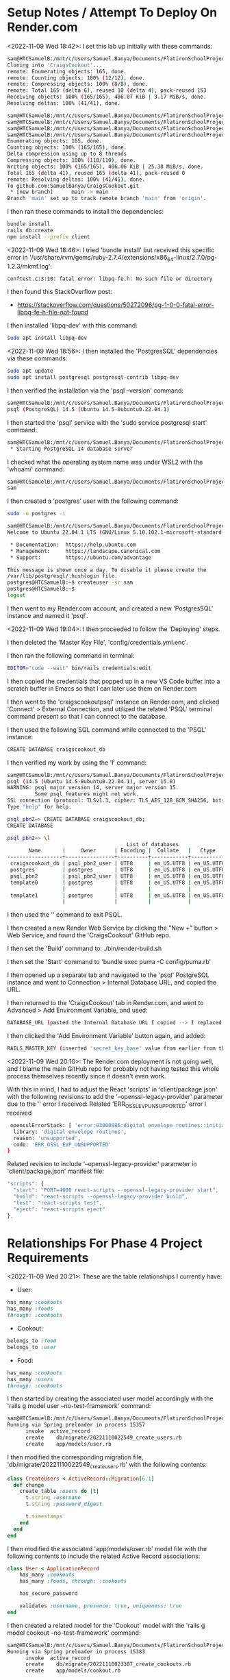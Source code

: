 * Setup Notes / Attempt To Deploy On Render.com
<2022-11-09 Wed 18:42>: I set this lab up initially with these commands:
#+begin_src bash
sam@HTCSamuelB:/mnt/c/Users/Samuel.Banya/Documents/FlatironSchoolProjects$ git clone git@github.com:learn-co-curriculum/project-template-react-rails-api.git CraigsCookout
Cloning into 'CraigsCookout'...
remote: Enumerating objects: 165, done.
remote: Counting objects: 100% (12/12), done.
remote: Compressing objects: 100% (8/8), done.
remote: Total 165 (delta 6), reused 10 (delta 4), pack-reused 153
Receiving objects: 100% (165/165), 406.07 KiB | 3.17 MiB/s, done.
Resolving deltas: 100% (41/41), done.

sam@HTCSamuelB:/mnt/c/Users/Samuel.Banya/Documents/FlatironSchoolProjects$ cd CraigsCookout/
sam@HTCSamuelB:/mnt/c/Users/Samuel.Banya/Documents/FlatironSchoolProjects/CraigsCookout$ git remote rm origin
sam@HTCSamuelB:/mnt/c/Users/Samuel.Banya/Documents/FlatironSchoolProjects/CraigsCookout$ git remote add origin git@github.com:SamuelBanya/CraigsCookout.git
sam@HTCSamuelB:/mnt/c/Users/Samuel.Banya/Documents/FlatironSchoolProjects/CraigsCookout$ git push -u origin main
Enumerating objects: 165, done.
Counting objects: 100% (165/165), done.
Delta compression using up to 8 threads
Compressing objects: 100% (110/110), done.
Writing objects: 100% (165/165), 406.06 KiB | 25.38 MiB/s, done.
Total 165 (delta 41), reused 165 (delta 41), pack-reused 0
remote: Resolving deltas: 100% (41/41), done.
To github.com:SamuelBanya/CraigsCookout.git
 * [new branch]      main -> main
Branch 'main' set up to track remote branch 'main' from 'origin'.
#+end_src

I then ran these commands to install the dependencies:
#+begin_src bash
bundle install
rails db:create
npm install --prefix client
#+end_src

<2022-11-09 Wed 18:46>: I tried 'bundle install' but received this specific error in '/usr/share/rvm/gems/ruby-2.7.4/extensions/x86_64-linux/2.7.0/pg-1.2.3/mkmf.log':
#+begin_src bash
conftest.c:3:10: fatal error: libpq-fe.h: No such file or directory
#+end_src

I then found this StackOverflow post:
- https://stackoverflow.com/questions/50272096/pg-1-0-0-fatal-error-libpq-fe-h-file-not-found

I then installed 'libpq-dev' with this command:
#+begin_src bash
sudo apt install libpq-dev
#+end_src

<2022-11-09 Wed 18:56>: I then installed the 'PostgresSQL' dependencies via these commands:
#+begin_src bash
sudo apt update
sudo apt install postgresql postgresql-contrib libpq-dev
#+end_src

I then verified the installation via the 'psql --version' command:
#+begin_src bash
sam@HTCSamuelB:/mnt/c/Users/Samuel.Banya/Documents/FlatironSchoolProjects/CraigsCookout$ psql --version
psql (PostgreSQL) 14.5 (Ubuntu 14.5-0ubuntu0.22.04.1)
#+end_src

I then started the 'psql' service with the 'sudo service postgresql start' command:
#+begin_src bash
sam@HTCSamuelB:/mnt/c/Users/Samuel.Banya/Documents/FlatironSchoolProjects/CraigsCookout$ sudo service postgresql start
 * Starting PostgreSQL 14 database server
#+end_src

I checked what the operating system name was under WSL2 with the 'whoami' command:
#+begin_src bash
sam@HTCSamuelB:/mnt/c/Users/Samuel.Banya/Documents/FlatironSchoolProjects/CraigsCookout$ whoami
sam
#+end_src

I then created a 'postgres' user with the following command:
#+begin_src bash
sudo -u postgres -i

sam@HTCSamuelB:/mnt/c/Users/Samuel.Banya/Documents/FlatironSchoolProjects/CraigsCookout$ sudo -u postgres -i
Welcome to Ubuntu 22.04.1 LTS (GNU/Linux 5.10.102.1-microsoft-standard-WSL2 x86_64)

 * Documentation:  https://help.ubuntu.com
 * Management:     https://landscape.canonical.com
 * Support:        https://ubuntu.com/advantage

This message is shown once a day. To disable it please create the
/var/lib/postgresql/.hushlogin file.
postgres@HTCSamuelB:~$ createuser -sr sam
postgres@HTCSamuelB:~$
logout
#+end_src

I then went to my Render.com account, and created a new 'PostgresSQL' instance and named it 'psql'.

<2022-11-09 Wed 19:04>: I then proceeded to follow the 'Deploying' steps.

I then deleted the 'Master Key File', 'config/credentials.yml.enc'.

I then ran the following command in terminal:
#+begin_src bash
EDITOR="code --wait" bin/rails credentials:edit
#+end_src

I then copied the credentials that popped up in a new VS Code buffer into a scratch buffer in Emacs so that I can later use them on Render.com

I then went to the 'craigscookoutpsql' instance on Render.com, and clicked 'Connect' > External Connection, and utilized the related 'PSQL' terminal command present so that I can connect to the database.

I then used the following SQL command while connected to the 'PSQL' instance:
#+begin_src bash
CREATE DATABASE craigscookout_db
#+end_src

I then verified my work by using the '\l' command:
#+begin_src bash
sam@HTCSamuelB:/mnt/c/Users/Samuel.Banya/Documents/FlatironSchoolProjects/CraigsCookout$ PGPASSWORD=UwAqth4KzvZI83dlq5FNJm7w4AXqHHng psql -h dpg-cdm54o2rrk0d9h01tv6g-a.ohio-postgres.render.com -U psql_pbn2_user psql_pbn2
psql (14.5 (Ubuntu 14.5-0ubuntu0.22.04.1), server 15.0)
WARNING: psql major version 14, server major version 15.
         Some psql features might not work.
SSL connection (protocol: TLSv1.3, cipher: TLS_AES_128_GCM_SHA256, bits: 128, compression: off)
Type "help" for help.

psql_pbn2=> CREATE DATABASE craigscookout_db;
CREATE DATABASE

psql_pbn2=> \l
                                       List of databases
       Name       |     Owner      | Encoding |  Collate   |   Ctype    |   Access privileges
------------------+----------------+----------+------------+------------+-----------------------
 craigscookout_db | psql_pbn2_user | UTF8     | en_US.UTF8 | en_US.UTF8 |
 postgres         | postgres       | UTF8     | en_US.UTF8 | en_US.UTF8 |
 psql_pbn2        | psql_pbn2_user | UTF8     | en_US.UTF8 | en_US.UTF8 |
 template0        | postgres       | UTF8     | en_US.UTF8 | en_US.UTF8 | =c/postgres          +
                  |                |          |            |            | postgres=CTc/postgres
 template1        | postgres       | UTF8     | en_US.UTF8 | en_US.UTF8 | =c/postgres          +
                  |                |          |            |            | postgres=CTc/postgres
#+end_src

I then used the '\q' command to exit PSQL.

I then created a new Render Web Service by clicking the "New +" button > Web Service, and found the 'CraigsCookout' GitHub repo.

I then set the 'Build' command to:
./bin/render-build.sh

I then set the 'Start' command to 'bundle exec puma -C config/puma.rb'

I then opened up a separate tab and navigated to the 'psql' PostgreSQL instance and went to Connection > Internal Database URL, and copied the URL.

I then returned to the 'CraigsCookout' tab in Render.com, and went to Advanced > Add Environment Variable, and used:
#+begin_src bash
DATABASE_URL (pasted the Internal Database URL I copied --> I replaced the very last section with 'craigscookout_db')
#+end_src

I then clicked the 'Add Environment Variable' button again, and added:
#+begin_src bash
RAILS_MASTER_KEY (inserted 'secret_key_base' value from earlier from the secrets file generated in VS Code)
#+end_src

<2022-11-09 Wed 20:10>: The Render.com deployment is not going well, and I blame the main GitHub repo for probably not having tested this whole process themselves recently since it doesn't even work.

With this in mind, I had to adjust the React 'scripts' in 'client/package.json' with the following revisions to add the '--openssl-legacy-provider' parameter due to the '' error I received:
Related 'ERR_OSSL_EVP_UNSUPPORTED' error I received
#+begin_src bash
 opensslErrorStack: [ 'error:03000086:digital envelope routines::initialization error' ],
  library: 'digital envelope routines',
  reason: 'unsupported',
  code: 'ERR_OSSL_EVP_UNSUPPORTED'
}
#+end_src

Related revision to include '--openssl-legacy-provider' parameter in 'client/package.json' manifest file:
#+begin_src js
  "scripts": {
    "start": "PORT=4000 react-scripts --openssl-legacy-provider start",
    "build": "react-scripts --openssl-legacy-provider build",
    "test": "react-scripts test",
    "eject": "react-scripts eject"
  },
#+end_src

* Relationships For Phase 4 Project Requirements
<2022-11-09 Wed 20:21>: These are the table relationships I currently have:

- User:
#+begin_src ruby
has_many :cookouts
has_many :foods
through: :cookouts
#+end_src
- Cookout:
#+begin_src ruby
belongs_to :food
belongs_to :user
#+end_src
- Food:
#+begin_src ruby
has_many :cookouts
has_many :users
through: :cookouts
#+end_src

I then started by creating the associated user model accordingly with the 'rails g model user --no-test-framework' command:
#+begin_src bash
sam@HTCSamuelB:/mnt/c/Users/Samuel.Banya/Documents/FlatironSchoolProjects/CraigsCookout$ rails g model user --no-test-framework
Running via Spring preloader in process 15357
      invoke  active_record
      create    db/migrate/20221110022549_create_users.rb
      create    app/models/user.rb
#+end_src

I then modified the corresponding migration file, 'db/migrate/20221110022549_create_users.rb' with the following contents:
#+begin_src ruby
class CreateUsers < ActiveRecord::Migration[6.1]
  def change
    create_table :users do |t|
      t.string :username
      t.string :password_digest

      t.timestamps
    end
  end
end
#+end_src

I then modified the associated 'app/models/user.rb' model file with the following contents to include the related Active Record associations:
#+begin_src ruby
class User < ApplicationRecord
    has_many :cookouts
    has_many :foods, through: :cookouts

    has_secure_password

    validates :username, presence: true, uniqueness: true
end
#+end_src

I then created a related model for the 'Cookout' model with the 'rails g model cookout --no-test-framework' command:
#+begin_src bash
sam@HTCSamuelB:/mnt/c/Users/Samuel.Banya/Documents/FlatironSchoolProjects/CraigsCookout$ rails g model user --no-test-frameworkCookout$ rails g model cookout --no-test-framework
Running via Spring preloader in process 15383
      invoke  active_record
      create    db/migrate/20221110023307_create_cookouts.rb
      create    app/models/cookout.rb
#+end_src

I then revised the 'db/migrate/20221110023307_create_cookouts.rb' migration file for the 'Cookout' model with the following contents:
#+begin_src ruby
class CreateCookouts < ActiveRecord::Migration[6.1]
  def change
    create_table :cookouts do |t|
      t.belongs_to :user, null: false, foreign_key: true
      t.belongs_to :food, null: false, foreign_key: true
      t.string :name
      t.string :start_time
      t.string :end_time

      t.timestamps
    end
  end
end
#+end_src

I then modified the 'app/models/cookout.rb' Cookout model with the following contents:
#+begin_src ruby
class Cookout < ApplicationRecord
    belongs_to :user

    validates :name, presence: true
    validates :start_time, presence: true
    validates :end_time, presence: true
end
#+end_src

I then created a related model for the 'Food' model with the 'rails g model food --no-test-framework' command:
#+begin_src bash
sam@HTCSamuelB:/mnt/c/Users/Samuel.Banya/Documents/FlatironSchoolProjects/CraigsCookout$ rails g model food --no-test-framework
Running via Spring preloader in process 15424
      invoke  active_record
      create    db/migrate/20221110024427_create_foods.rb
      create    app/models/food.rb
#+end_src

I then edited the corresponding 'db/migrate/20221110024427_create_foods.rb' migration file to include the following changes:
#+begin_src ruby
class CreateFoods < ActiveRecord::Migration[6.1]
  def change
    create_table :foods do |t|
      t.string :name

      t.timestamps
    end
  end
end
#+end_src

I then revised the corresponding model in the 'app/models/food.rb' file with the following contents:
#+begin_src ruby
class Food < ApplicationRecord
    has_many :cookouts
    has_many :users, through: :cookouts

    validates :name, presence: true
end
#+end_src

I then ran the corresponding 'rails db:migrate' command:
#+begin_src bash
sam@HTCSamuelB:/mnt/c/Users/Samuel.Banya/Documents/FlatironSchoolProjects/CraigsCookout$ rails db:migrate
== 20221110022549 CreateUsers: migrating ======================================
-- create_table(:users)
   -> 0.0102s
== 20221110022549 CreateUsers: migrated (0.0103s) =============================

== 20221110023307 CreateCookouts: migrating ===================================
-- create_table(:cookouts)
   -> 0.0048s
== 20221110023307 CreateCookouts: migrated (0.0049s) ==========================

== 20221110024427 CreateFoods: migrating ======================================
-- create_table(:foods)
   -> 0.0093s
== 20221110024427 CreateFoods: migrated (0.0094s) =============================
#+end_src

I then worked on creating the 'Sign Up' feature by creating the 'UsersController' with the 'rails g controller users_controller --no-test-framework' command:
#+begin_src bash
sam@HTCSamuelB:/mnt/c/Users/Samuel.Banya/Documents/FlatironSchoolProjects/CraigsCookout$ rails g controller users_controller --no-test-framework
Running via Spring preloader in process 15460
      create  app/controllers/users_controller.rb
#+end_src

I then modified the 'app/controllers/users_controller.rb' Users Controller file with the following revisions:
#+begin_src ruby
class UsersController < ApplicationController
    skip_before_action :authorize, only: :create

    def create
        user = User.create!(user_params)
        session[:user_id] = user.id
        render json: user, status: :created
    end

    def show
        render json: @current_user
    end

    private

    def user_params
        params.permit(:username, :password, :password_confirmation)
    end
end
#+end_src

I then modified the 'config/routes.rb' routes file to accommodate the 'users#create' method for the 'Sign Up' portion, and also the 'users#show' method to accommodate the automatic sign-in portion for the 'get /me' route:
#+begin_src ruby
Rails.application.routes.draw do

  # Routing logic: fallback requests for React Router.
  # Leave this here to help deploy your app later!
  resources :cookouts, only: [:index, :create]
  resources :foods, only: [:index, :create]
  post "/signup", to: "users#create"
  get "/me", to: "users#show"
  get "*path", to: "fallback#index", constraints: ->(req) { !req.xhr? && req.format.html? }
end
#+end_src

I then modified the overarching parent 'ApplicationController' within the 'app\controllers\application_controller.rb' file with the following contents:
#+begin_src ruby
class ApplicationController < ActionController::API
  include ActionController::Cookies

rescue_from ActiveRecord::RecordInvalid, with: :render_unprocessable_entity_response

before_action :authorize

private

def authorize
  @current_user = User.find_by(id: session[:user_id])

  render json: { errors: ["Not authorized"] }, status: :unauthorized unless @current_user
end

def render_unprocessable_entity_response(exception)
  render json: { errors: exception.record.errors.full_messages }, status: :unprocessable_entity
end

end
#+end_src

I then created a corresponding 'User' serializer with the 'rails g serializer user --no-test-framework' command:
#+begin_src bash
sam@HTCSamuelB:/mnt/c/Users/Samuel.Banya/Documents/FlatironSchoolProjects/CraigsCookout$ rails g serializer user --no-test-framework
Running via Spring preloader in process 15524
      create  app/serializers/user_serializer.rb
#+end_src

I then modified the contents of the 'app/serializers/user_serializer.rb' serializer with the following:
#+begin_src ruby
class UserSerializer < ActiveModel::Serializer
  attributes :id, :username
end
#+end_src

I then created the 'Login' feature by creating a 'SessionsController' with the 'rails g controller sessions_controller --no-test-framework' command:
#+begin_src bash
sam@HTCSamuelB:/mnt/c/Users/Samuel.Banya/Documents/FlatironSchoolProjects/CraigsCookout$ rails g controller sessions_controller --no-test-framework
Running via Spring preloader in process 15551
      create  app/controllers/sessions_controller.rb
#+end_src

I then modified the 'config/routes.rb' routes file with the following revisions:
#+begin_src ruby
Rails.application.routes.draw do

  # Routing logic: fallback requests for React Router.
  # Leave this here to help deploy your app later!
  resources :cookouts, only: [:index, :create]
  resources :foods, only: [:index, :create]
  post "/signup", to: "users#create"
  get "/me", to: "users#show"
  post "/login", to: "sessions#create"
  get "*path", to: "fallback#index", constraints: ->(req) { !req.xhr? && req.format.html? }
end
#+end_src

I then modified the contents of the 'app/controllers/sessions_controller.rb' Sessions Controller file with the following revisions for the 'create' method to log the user in:
#+begin_src ruby
class SessionsController < ApplicationController
    skip_before_action :authorize, only: :create

    def create
        user = User.find_by(username: params[:username])
        if user&.authenticate(params[:password])
            session[:user_id] = user.id
            render json: user
        else
            render json: { errors: ["Invalid username or password"] }, status: :unauthorized
        end
    end
end
#+end_src

I then added the 'Logout' feature by adding the 'DELETE /logout' route to the 'config/routes.rb' routes file:
#+begin_src ruby
Rails.application.routes.draw do

  # Routing logic: fallback requests for React Router.
  # Leave this here to help deploy your app later!
  resources :cookouts, only: [:index, :create]
  resources :foods, only: [:index, :create]
  post "/signup", to: "users#create"
  get "/me", to: "users#show"
  post "/login", to: "sessions#create"
  delete "/logout", to: "sessions#destroy"
  get "*path", to: "fallback#index", constraints: ->(req) { !req.xhr? && req.format.html? }
end
#+end_src

I then modified the 'app/controllers/sessions_controller.rb' Sessions controller to also handle a 'destroy' route to log the user out:
#+begin_src ruby
class SessionsController < ApplicationController
    skip_before_action :authorize, only: :create

    def create
        user = User.find_by(username: params[:username])
        if user&.authenticate(params[:password])
            session[:user_id] = user.id
            render json: user
        else
            render json: { errors: ["Invalid username or password"] }, status: :unauthorized
        end
    end

    def destroy
        session.delete :user_id
        head :no_content
    end
end
#+end_src

I then created the 'Cookouts' controller with the 'rails g controller cookouts_controller --no-test-framework' command:
#+begin_src bash
sam@HTCSamuelB:/mnt/c/Users/Samuel.Banya/Documents/FlatironSchoolProjects/CraigsCookout$ rails g controller cookouts_controller --no-test-framework
Running via Spring preloader in process 15600
      create  app/controllers/cookouts_controller.rb
#+end_src

I then revised the contents of the 'app/controllers/cookouts_controller.rb' Cookouts Controller with the following contents to include the 'index' method:
#+begin_src ruby
class CookoutsController < ApplicationController
    def index
        render json: Cookout.all
    end
end
#+end_src

I then further revised the 'Cookouts Controller' to include the 'create' method as well:
#+begin_src ruby
class CookoutsController < ApplicationController
    def index
        render json: Cookout.all
    end

    def create
        cookout = @current_user.cookouts.create!(cookout_params)
        render json: cookout, status: :created
    end

    private

    def cookout_params
        params.permit(:name, :start_time, :end_time)
    end
end
#+end_src

I then created a related serializer with the 'rails g serializer cookout --no-test-framework' command:
#+begin_src bash
sam@HTCSamuelB:/mnt/c/Users/Samuel.Banya/Documents/FlatironSchoolProjects/CraigsCookout$ rails g serializer cookout --no-test-framework
Running via Spring preloader in process 15621
      create  app/serializers/cookout_serializer.rb
#+end_src

I then modified the contents of the 'app/serializers/cookout_serializer.rb' Serializer with the following:
#+begin_src ruby
class CookoutSerializer < ActiveModel::Serializer
  attributes :id, :name, :start_time, :end_time
end
#+end_src


I then created the "Food" controller with the "rails g controller foods_controller --no-test-framework" command:
#+begin_src bash
sam@HTCSamuelB:/mnt/c/Users/Samuel.Banya/Documents/FlatironSchoolProjects/CraigsCookout$ rails g controller foods_controller --no-test-framework
Running via Spring preloader in process 15650
      create  app/controllers/foods_controller.rb
#+end_src

I then revised the 'app/controllers/foods_controller.rb' Foods Controller file with the following revisions to include the 'index' and 'create' methods:
#+begin_src ruby
class FoodsController < ApplicationController
    def index
        render json: Food.all
    end

    def create
        food = @current_user.foods.create!(food_params)
        render json: food, status: :created
    end

    private

    def food_params
        params.permit(:name)
    end
end
#+end_src

I then created a related serializer with the 'rails g serializer food --no-test-framework' command:
#+begin_src bash
sam@HTCSamuelB:/mnt/c/Users/Samuel.Banya/Documents/FlatironSchoolProjects/CraigsCookout$ rails g serializer food --no-test-framework~
Running via Spring preloader in process 15669
      create  app/serializers/food_serializer.rb
#+end_src

I then modified the contents of the 'app/serializers/food_serializer.rb' Food Serializer with the following:
#+begin_src ruby
class FoodSerializer < ActiveModel::Serializer
  attributes :id, :name
end
#+end_src

<2022-11-09 Wed 21:26>: NOTE:
- My next goal is to carry over the entire login page process as well as its corresponding styling into this project successfully:
- https://github.com/SamuelBanya/phase-4-rails-putting-it-all-together-auth/tree/main/client/src/components
- https://github.com/SamuelBanya/phase-4-rails-putting-it-all-together-auth/blob/main/client/src/components/App.js
- https://github.com/SamuelBanya/phase-4-rails-putting-it-all-together-auth/blob/main/client/src/components/LoginForm.js
- https://github.com/SamuelBanya/phase-4-rails-putting-it-all-together-auth/blob/main/client/src/components/NavBar.js
- https://github.com/SamuelBanya/phase-4-rails-putting-it-all-together-auth/blob/main/client/src/components/SignUpForm.js
- After I am done doing so, I will follow the related guide on how to incorporate Tailwind CSS into my project:
- https://tailwindcss.com/
